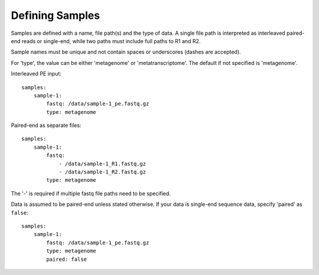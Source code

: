 Defining Samples
================

Samples are defined with a name, file path(s) and the type of data. A single
file path is interpreted as interleaved paired-end reads or single-end, while
two paths must include full paths to R1 and R2.

Sample names must be unique and not contain spaces or underscores (dashes are accepted).

For 'type', the value can be either 'metagenome' or 'metatranscriptome'. The
default if not specified is 'metagenome'.


Interleaved PE input::

    samples:
        sample-1:
            fastq: /data/sample-1_pe.fastq.gz
            type: metagenome


Paired-end as separate files::

    samples:
        sample-1:
            fastq:
                - /data/sample-1_R1.fastq.gz
                - /data/sample-1_R2.fastq.gz
            type: metagenome

The '-' is required if multiple fastq file paths need to be specified.

Data is assumed to be paired-end unless stated otherwise. If your data is
single-end sequence data, specify 'paired' as ``false``::

    samples:
        sample-1:
            fastq: /data/sample-1_pe.fastq.gz
            type: metagenome
            paired: false
